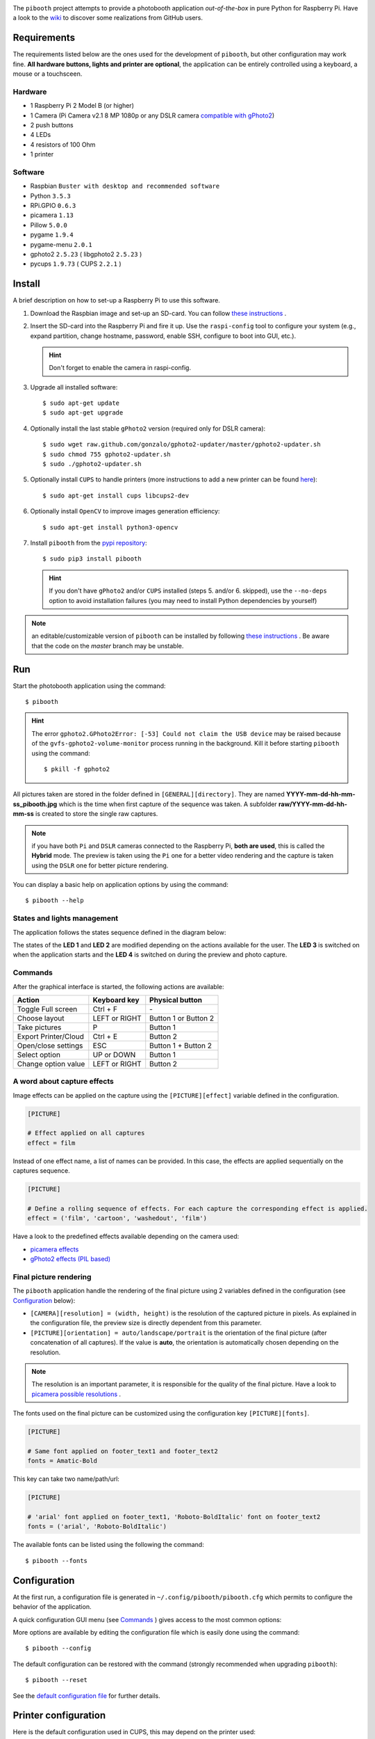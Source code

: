 
.. image:: https://raw.githubusercontent.com/werdeil/pibooth/master/templates/pibooth.png
   :align: center
   :alt: Pibooth


The ``pibooth`` project attempts to provide a photobooth application *out-of-the-box*
in pure Python for Raspberry Pi. Have a look to the `wiki <https://github.com/werdeil/pibooth/wiki>`_
to discover some realizations from GitHub users.

.. image:: https://raw.githubusercontent.com/werdeil/pibooth/master/templates/background_samples.png
   :align: center
   :alt: Settings

Requirements
------------

The requirements listed below are the ones used for the development of ``pibooth``, but
other configuration may work fine. **All hardware buttons, lights and printer are optional**,
the application can be entirely controlled using a keyboard, a mouse or a touchsceen.

Hardware
^^^^^^^^

* 1 Raspberry Pi 2 Model B (or higher)
* 1 Camera (Pi Camera v2.1 8 MP 1080p or any DSLR camera `compatible with gPhoto2
  <http://www.gphoto.org/proj/libgphoto2/support.php>`_)
* 2 push buttons
* 4 LEDs
* 4 resistors of 100 Ohm
* 1 printer

Software
^^^^^^^^

* Raspbian ``Buster with desktop and recommended software``
* Python ``3.5.3``
* RPi.GPIO ``0.6.3``
* picamera ``1.13``
* Pillow ``5.0.0``
* pygame ``1.9.4``
* pygame-menu ``2.0.1``
* gphoto2 ``2.5.23`` ( libgphoto2 ``2.5.23`` )
* pycups ``1.9.73`` ( CUPS ``2.2.1`` )

Install
-------

A brief description on how to set-up a Raspberry Pi to use this software.

1. Download the Raspbian image and set-up an SD-card. You can follow
   `these instructions <https://www.raspberrypi.org/documentation/installation/installing-images/README.md>`_ .

2. Insert the SD-card into the Raspberry Pi and fire it up. Use the ``raspi-config`` tool
   to configure your system (e.g., expand partition, change hostname, password, enable SSH,
   configure to boot into GUI, etc.).

   .. hint:: Don't forget to enable the camera in raspi-config.

3. Upgrade all installed software:

   ::

        $ sudo apt-get update
        $ sudo apt-get upgrade

4. Optionally install the last stable ``gPhoto2`` version (required only for DSLR camera):

   ::

        $ sudo wget raw.github.com/gonzalo/gphoto2-updater/master/gphoto2-updater.sh
        $ sudo chmod 755 gphoto2-updater.sh
        $ sudo ./gphoto2-updater.sh

5. Optionally install ``CUPS`` to handle printers (more instructions to add a new printer can be found
   `here <https://www.howtogeek.com/169679/how-to-add-a-printer-to-your-raspberry-pi-or-other-linux-computer>`_):

   ::

        $ sudo apt-get install cups libcups2-dev

6. Optionally install ``OpenCV`` to improve images generation efficiency:

   ::

        $ sudo apt-get install python3-opencv

7. Install ``pibooth`` from the `pypi repository <https://pypi.org/project/pibooth/>`_:

   ::

        $ sudo pip3 install pibooth

   .. hint:: If you don't have ``gPhoto2`` and/or ``CUPS`` installed (steps 5. and/or 6. skipped), use
             the ``--no-deps`` option to avoid installation failures (you may need to install Python
             dependencies by yourself)

.. note:: an editable/customizable version of ``pibooth`` can be installed by following
          `these instructions <https://github.com/werdeil/pibooth/blob/master/docs/dev.rst>`_ .
          Be aware that the code on the `master` branch may be unstable.

Run
---

Start the photobooth application using the command::

    $ pibooth

.. hint:: The error ``gphoto2.GPhoto2Error: [-53] Could not claim the USB device`` may be
          raised because of the ``gvfs-gphoto2-volume-monitor`` process running in the
          background. Kill it before starting ``pibooth`` using the command::

              $ pkill -f gphoto2

All pictures taken are stored in the folder defined in ``[GENERAL][directory]``. They are named
**YYYY-mm-dd-hh-mm-ss_pibooth.jpg** which is the time when first capture of the sequence was taken.
A subfolder **raw/YYYY-mm-dd-hh-mm-ss** is created to store the single raw captures.

.. note:: if you have both ``Pi`` and ``DSLR`` cameras connected to the Raspberry Pi, **both are used**,
          this is called the **Hybrid** mode. The preview is taken using the ``Pi`` one for a better
          video rendering and the capture is taken using the ``DSLR`` one for better picture rendering.

You can display a basic help on application options by using the command::

    $ pibooth --help

States and lights management
^^^^^^^^^^^^^^^^^^^^^^^^^^^^

The application follows the states sequence defined in the diagram below:

.. image:: https://raw.githubusercontent.com/werdeil/pibooth/master/templates/state_sequence.png
   :align: center
   :alt: State sequence

The states of the **LED 1** and **LED 2** are modified depending on the actions available
for the user. The **LED 3** is switched on when the application starts and the **LED 4**
is switched on during the preview and photo capture.

Commands
^^^^^^^^

After the graphical interface is started, the following actions are available:

======================= ================ =====================
Action                  Keyboard key     Physical button
======================= ================ =====================
Toggle Full screen      Ctrl + F         \-
Choose layout           LEFT or RIGHT    Button 1 or Button 2
Take pictures           P                Button 1
Export Printer/Cloud    Ctrl + E         Button 2
Open/close settings     ESC              Button 1 + Button 2
Select option           UP or DOWN       Button 1
Change option value     LEFT or RIGHT    Button 2
======================= ================ =====================

A word about capture effects
^^^^^^^^^^^^^^^^^^^^^^^^^^^^

Image effects can be applied on the capture using the ``[PICTURE][effect]`` variable defined in the
configuration.

.. code-block:: ini

    [PICTURE]

    # Effect applied on all captures
    effect = film

Instead of one effect name, a list of names can be provided. In this case, the effects are applied
sequentially on the captures sequence.

.. code-block:: ini

    [PICTURE]

    # Define a rolling sequence of effects. For each capture the corresponding effect is applied.
    effect = ('film', 'cartoon', 'washedout', 'film')

Have a look to the predefined effects available depending on the camera used:

* `picamera effects <https://picamera.readthedocs.io/en/latest/api_camera.html#picamera.PiCamera.image_effect>`_
* `gPhoto2 effects (PIL based) <https://pillow.readthedocs.io/en/latest/reference/ImageFilter.html>`_


Final picture rendering
^^^^^^^^^^^^^^^^^^^^^^^

The ``pibooth`` application  handle the rendering of the final picture using 2 variables defined in
the configuration (see `Configuration`_ below):

* ``[CAMERA][resolution] = (width, height)`` is the resolution of the captured picture in pixels.
  As explained in the configuration file, the preview size is directly dependent from this parameter.
* ``[PICTURE][orientation] = auto/landscape/portrait`` is the orientation of the final picture
  (after concatenation of all captures). If the value is **auto**, the orientation is automatically
  chosen depending on the resolution.

.. note:: The resolution is an important parameter, it is responsible for the quality of the final
          picture. Have a look to `picamera possible resolutions <http://picamera.readthedocs.io/en/latest/fov.html#sensor-modes>`_ .

The fonts used on the final picture can be customized using the configuration key ``[PICTURE][fonts]``.

.. code-block:: ini

    [PICTURE]

    # Same font applied on footer_text1 and footer_text2
    fonts = Amatic-Bold

This key can take two name/path/url:

.. code-block:: ini

    [PICTURE]

    # 'arial' font applied on footer_text1, 'Roboto-BoldItalic' font on footer_text2
    fonts = ('arial', 'Roboto-BoldItalic')

The available fonts can be listed using the following the command::

    $ pibooth --fonts

Configuration
-------------

At the first run, a configuration file is generated in ``~/.config/pibooth/pibooth.cfg``
which permits to configure the behavior of the application.

A quick configuration GUI menu (see `Commands`_ ) gives access to the most common options:

.. image:: https://raw.githubusercontent.com/werdeil/pibooth/master/templates/settings.png
   :align: center
   :alt: Settings

More options are available by editing the configuration file which is easily
done using the command::

    $ pibooth --config

The default configuration can be restored with the command (strongly recommended when
upgrading ``pibooth``)::

    $ pibooth --reset

See the `default configuration file <https://github.com/werdeil/pibooth/blob/master/docs/config.rst>`_
for further details.

Printer configuration
---------------------

Here is the default configuration used in CUPS, this may depend on the printer used:

================ =============================
Options          Value
================ =============================
Media Size       10cm x 15cm
Color Model      CMYK
Media Type       Glossy Photo Paper
Resolution       Automatic
2-Sided Printing Off
Shrink page ...  Shrink (print the whole page)
================ =============================

.. note:: The print button (see `Commands`_) and print states are automatically deactivated if:

            * `pycups <https://pypi.python.org/pypi/pycups>`_ is not installed
            * no printer configured in ``CUPS``

Circuit diagram
---------------

Here is the diagram for hardware connections. Please refer to the
`default configuration file <https://github.com/werdeil/pibooth/blob/master/docs/config.rst>`_
to know the default pins used.

.. image:: https://raw.githubusercontent.com/werdeil/pibooth/master/templates/sketch.png
   :align: center
   :alt: Electronic sketch

Credits
-------

Icons from the Noun Project

- Thumb up by Symbolon
- Polaroid by icon 54
- Cat by Внталий Плут
- Up hand drawn arrow by Kid A
- Cameraman and Friends Posing For Camera by Gan Khoon Lay
